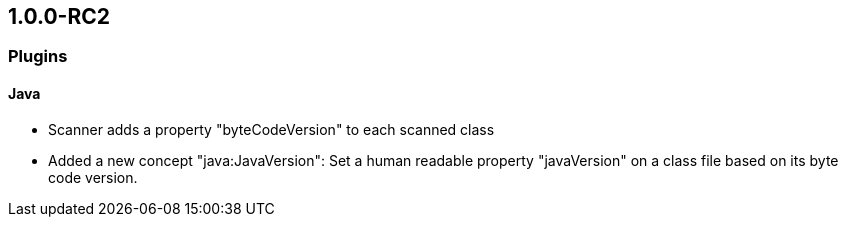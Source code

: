 == 1.0.0-RC2

=== Plugins

==== Java
- Scanner adds a property "byteCodeVersion" to each scanned class
- Added a new concept "java:JavaVersion": Set a human readable property "javaVersion" on a class file based on its byte code version.
